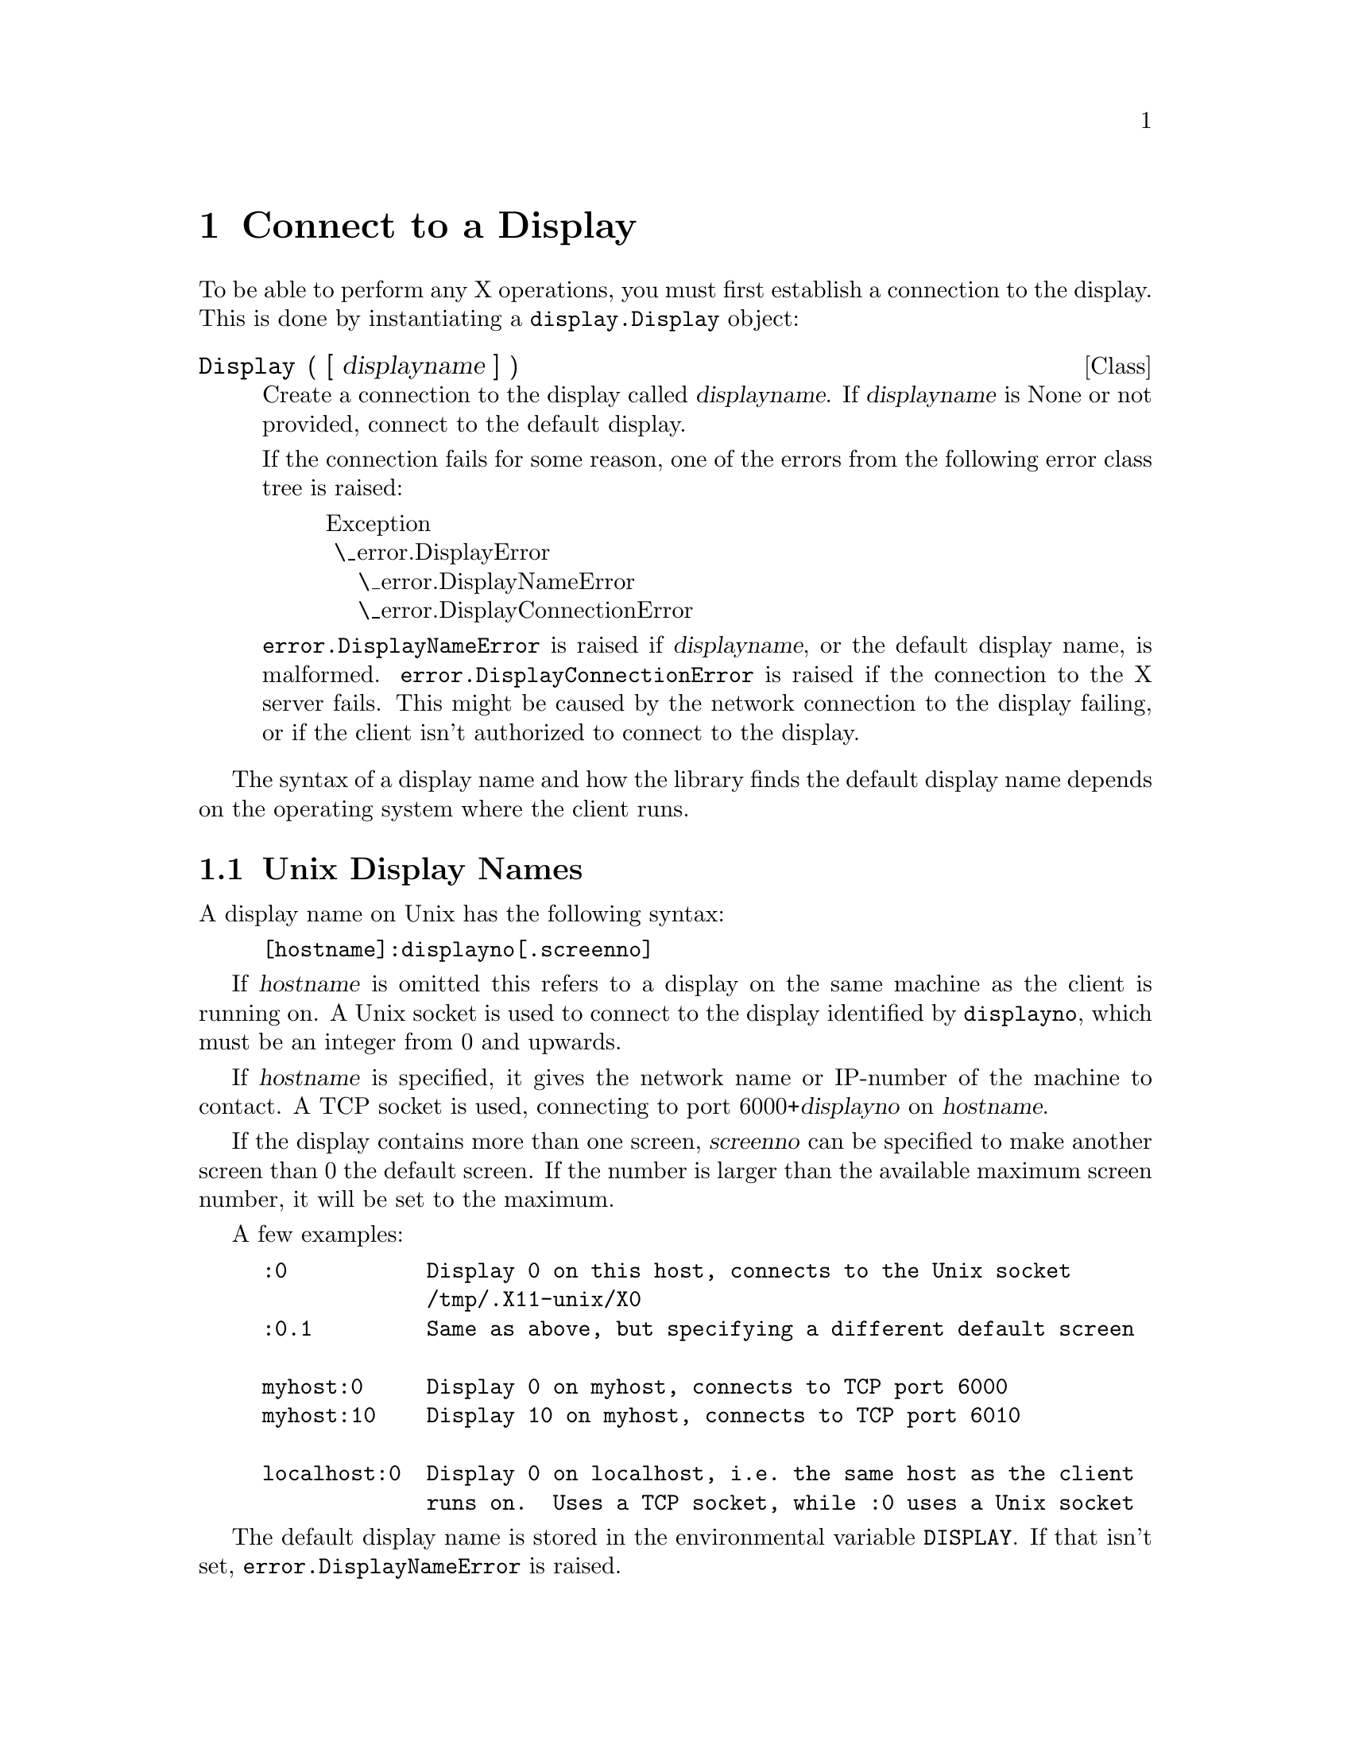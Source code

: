 @c The Python X Library -- display connection
@c
@c Copyright 2000 Peter Liljenberg
@c

@node Connect to a Display
@chapter Connect to a Display

To be able to perform any X operations, you must first establish a
connection to the display.  This is done by instantiating a
@code{display.Display} object:

@deffn Class Display ( [ displayname ] )

Create a connection to the display called @var{displayname}.  If
@var{displayname} is None or not provided, connect to the default
display.

If the connection fails for some reason, one of the errors from the
following error class tree is raised:

@display
@group
Exception
 \_error.DisplayError 
    \_error.DisplayNameError
    \_error.DisplayConnectionError
@end group
@end display

@code{error.DisplayNameError} is raised if @var{displayname}, or the
default display name, is malformed.  @code{error.DisplayConnectionError}
is raised if the connection to the X server fails.  This might be caused
by the network connection to the display failing, or if the client
isn't authorized to connect to the display.

@end deffn

The syntax of a display name and how the library finds the default
display name depends on the operating system where the client runs.

@menu
* Unix Display Names::     Most Unix-style operating systems.
* OpenVMS Display Names::  Digital^H^H^H^H^H^H^HCompaq OpenVMS.
@end menu


@node Unix Display Names
@section Unix Display Names

A display name on Unix has the following syntax:

@example
[hostname]:displayno[.screenno]
@end example

If @var{hostname} is omitted this refers to a display on the same
machine as the client is running on.  A Unix socket is used to connect
to the display identified by @code{displayno}, which must be an integer
from 0 and upwards.

If @var{hostname} is specified, it gives the network name or IP-number
of the machine to contact.  A TCP socket is used, connecting to port
6000+@var{displayno} on @var{hostname}.

If the display contains more than one screen, @var{screenno} can be
specified to make another screen than 0 the default screen.  If the
number is larger than the available maximum screen number, it will be
set to the maximum.

A few examples:

@example
:0           Display 0 on this host, connects to the Unix socket
             /tmp/.X11-unix/X0
:0.1         Same as above, but specifying a different default screen

myhost:0     Display 0 on myhost, connects to TCP port 6000
myhost:10    Display 10 on myhost, connects to TCP port 6010

localhost:0  Display 0 on localhost, i.e. the same host as the client
             runs on.  Uses a TCP socket, while :0 uses a Unix socket
@end example

The default display name is stored in the environmental variable
@code{DISPLAY}.  If that isn't set, @code{error.DisplayNameError} is
raised. 


@node OpenVMS Display Names
@section OpenVMS Display Names

Currently the X Python Library only supports TCP connections on OpenVMS.
Display names are identical to Unix display names, but if the hostname
is omitted, @code{localhost} is used.  The default display name is
hard-coded to @code{localhost:0.0}.

In the future, the native DECWindows system should be used.  This means
using LOCAL or DECNET transports if set, and using the logical name
@code{DECW$DISPLAY} as the default display.
